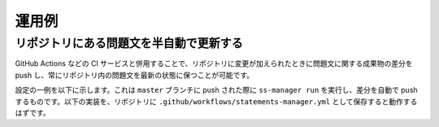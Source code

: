 .. _examples:

======
運用例
======

リポジトリにある問題文を半自動で更新する
========================================

GitHub Actions などの CI サービスと併用することで、リポジトリに変更が加えられたときに問題文に関する成果物の差分を push し、常にリポジトリ内の問題文を最新の状態に保つことが可能です。

設定の一例を以下に示します。これは ``master`` ブランチに push された際に ``ss-manager run`` を実行し、差分を自動で push するものです。以下の実装を、リポジトリに ``.github/workflows/statements-manager.yml`` として保存すると動作するはずです。

.. code-block:: yaml
    :linenos:
    
    # statements-manager を動かし、変更点があれば commit & push する
    name: update-statements

    on:
    push:
        branches: [master]

    jobs:
    build:
        runs-on: ubuntu-latest
        steps:
        - uses: actions/checkout@v2
        - name: Set up Python 3
            uses: actions/setup-python@v2
            with:
            python-version: 3.8
        - name: Install dependencies
            run: |
            python -m pip install --upgrade pip
            pip install statements-manager
        - name: Run statements-manager
            run: |
            ss-manager run ./
        - name: Commit files
            run: |
            git add --all
            git config --local user.email "github-actions[bot]@users.noreply.github.com"
            git config --local user.name "github-actions[bot]"
            git commit -m "[ci skip] [bot] Updating to ${{ github.sha }}."
        - name: Push changes
            uses: ad-m/github-push-action@master
            with:
            branch: ${{ github.ref }}
